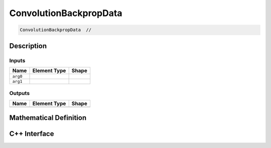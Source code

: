 .. convolution_backprop_data.rst:

########################
ConvolutionBackpropData
########################

.. code-block:: cpp

   ConvolutionBackpropData  // 


Description
===========





Inputs
------

+-----------------+----------------------+--------------------------------+
| Name            | Element Type         | Shape                          |
+=================+======================+================================+
| ``arg0``        |                      |                                |
+-----------------+----------------------+--------------------------------+
| ``arg1``        |                      |                                |
+-----------------+----------------------+--------------------------------+

Outputs
-------

+-----------------+------------------------------+--------------------------------+
| Name            | Element Type                 | Shape                          |
+=================+==============================+================================+
|                 |                              |                                |
+-----------------+------------------------------+--------------------------------+


Mathematical Definition
=======================

.. math::



C++ Interface
=============

.. doxygenclass:: ngraph::op::ConvolutionBackpropData
   :project: ngraph
   :members:
